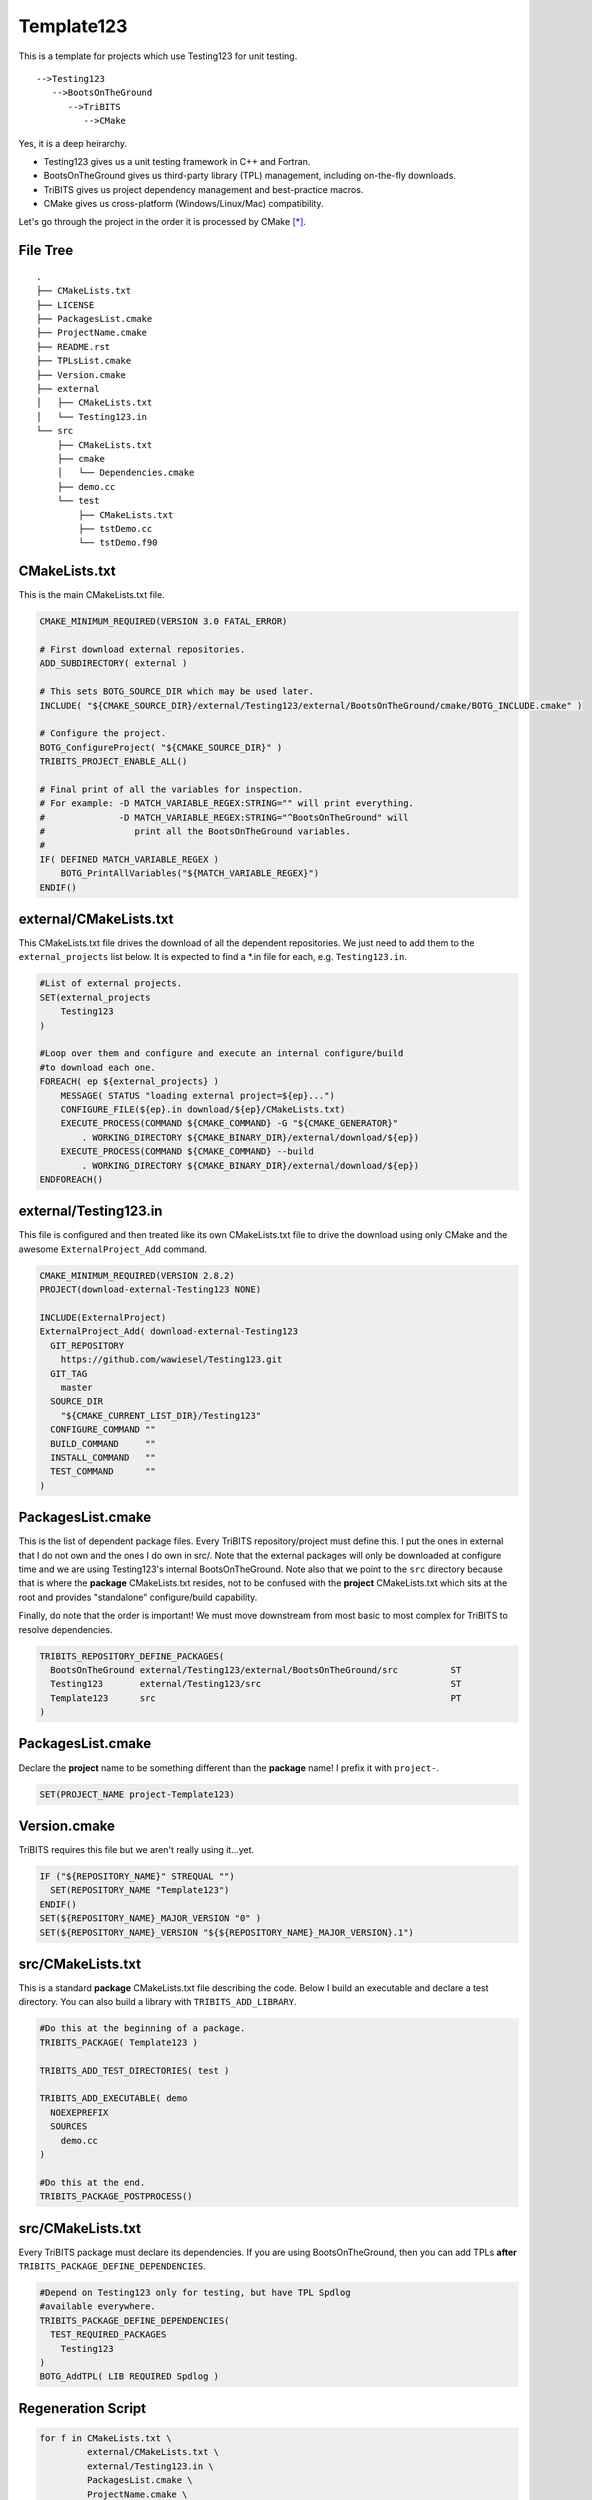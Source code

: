 Template123
===========

This is a template for projects which use Testing123 for unit testing. 

::

   -->Testing123
      -->BootsOnTheGround
         -->TriBITS
            -->CMake

Yes, it is a deep heirarchy.

- Testing123 gives us a unit testing framework in C++ and Fortran.
- BootsOnTheGround gives us third-party library (TPL) management,
  including on-the-fly downloads.
- TriBITS gives us project dependency management and best-practice macros.
- CMake gives us cross-platform (Windows/Linux/Mac) compatibility.

Let's go through the project in the order it is processed by CMake [*]_.

File Tree
---------

::

    .
    ├── CMakeLists.txt
    ├── LICENSE
    ├── PackagesList.cmake
    ├── ProjectName.cmake
    ├── README.rst
    ├── TPLsList.cmake
    ├── Version.cmake
    ├── external
    │   ├── CMakeLists.txt
    │   └── Testing123.in
    └── src
        ├── CMakeLists.txt
        ├── cmake
        │   └── Dependencies.cmake
        ├── demo.cc
        └── test
            ├── CMakeLists.txt
            ├── tstDemo.cc
            └── tstDemo.f90


CMakeLists.txt
------------------------------------------------------------------------------
This is the main CMakeLists.txt file.

.. code-block:: cmake

    CMAKE_MINIMUM_REQUIRED(VERSION 3.0 FATAL_ERROR)

    # First download external repositories.
    ADD_SUBDIRECTORY( external )

    # This sets BOTG_SOURCE_DIR which may be used later.
    INCLUDE( "${CMAKE_SOURCE_DIR}/external/Testing123/external/BootsOnTheGround/cmake/BOTG_INCLUDE.cmake" )

    # Configure the project.
    BOTG_ConfigureProject( "${CMAKE_SOURCE_DIR}" )
    TRIBITS_PROJECT_ENABLE_ALL()

    # Final print of all the variables for inspection.
    # For example: -D MATCH_VARIABLE_REGEX:STRING="" will print everything.
    #              -D MATCH_VARIABLE_REGEX:STRING="^BootsOnTheGround" will
    #                 print all the BootsOnTheGround variables.
    #
    IF( DEFINED MATCH_VARIABLE_REGEX )
        BOTG_PrintAllVariables("${MATCH_VARIABLE_REGEX}")
    ENDIF()


external/CMakeLists.txt
------------------------------------------------------------------------------
This CMakeLists.txt file drives the download of all the dependent
repositories. We just need to add them to the ``external_projects``
list below. It is expected to find a *.in file for each, e.g.
``Testing123.in``.

.. code-block:: cmake


    #List of external projects.
    SET(external_projects
        Testing123
    )

    #Loop over them and configure and execute an internal configure/build
    #to download each one.
    FOREACH( ep ${external_projects} )
        MESSAGE( STATUS "loading external project=${ep}...")
        CONFIGURE_FILE(${ep}.in download/${ep}/CMakeLists.txt)
        EXECUTE_PROCESS(COMMAND ${CMAKE_COMMAND} -G "${CMAKE_GENERATOR}"
            . WORKING_DIRECTORY ${CMAKE_BINARY_DIR}/external/download/${ep})
        EXECUTE_PROCESS(COMMAND ${CMAKE_COMMAND} --build
            . WORKING_DIRECTORY ${CMAKE_BINARY_DIR}/external/download/${ep})
    ENDFOREACH()


external/Testing123.in
------------------------------------------------------------------------------
This file is configured and then treated like its own
CMakeLists.txt file to drive the download using only
CMake and the awesome ``ExternalProject_Add`` command.

.. code-block:: cmake

    CMAKE_MINIMUM_REQUIRED(VERSION 2.8.2)
    PROJECT(download-external-Testing123 NONE)

    INCLUDE(ExternalProject)
    ExternalProject_Add( download-external-Testing123
      GIT_REPOSITORY
        https://github.com/wawiesel/Testing123.git
      GIT_TAG
        master
      SOURCE_DIR
        "${CMAKE_CURRENT_LIST_DIR}/Testing123"
      CONFIGURE_COMMAND ""
      BUILD_COMMAND     ""
      INSTALL_COMMAND   ""
      TEST_COMMAND      ""
    )



PackagesList.cmake
------------------------------------------------------------------------------
This is the list of dependent package files.
Every TriBITS repository/project must define this.
I put the ones in external that I do not own and the ones I do
own in src/. Note that the external packages will only be downloaded
at configure time and we are using Testing123's internal BootsOnTheGround.
Note also that we point to the ``src`` directory because that is where
the **package** CMakeLists.txt resides, not to be confused with the
**project** CMakeLists.txt which sits at the root and provides "standalone"
configure/build capability.

Finally, do note that the order is important! We must move downstream
from most basic to most complex for TriBITS to resolve dependencies.

.. code-block:: cmake

    TRIBITS_REPOSITORY_DEFINE_PACKAGES(
      BootsOnTheGround external/Testing123/external/BootsOnTheGround/src          ST
      Testing123       external/Testing123/src                                    ST
      Template123      src                                                        PT
    )


PackagesList.cmake
------------------------------------------------------------------------------
Declare the **project** name to be something different
than the **package** name! I prefix it with ``project-``.

.. code-block:: cmake


    SET(PROJECT_NAME project-Template123)


Version.cmake
------------------------------------------------------------------------------
TriBITS requires this file but we aren't really using it...yet.

.. code-block:: cmake

    IF ("${REPOSITORY_NAME}" STREQUAL "")
      SET(REPOSITORY_NAME "Template123")
    ENDIF()
    SET(${REPOSITORY_NAME}_MAJOR_VERSION "0" )
    SET(${REPOSITORY_NAME}_VERSION "${${REPOSITORY_NAME}_MAJOR_VERSION}.1")


src/CMakeLists.txt
------------------------------------------------------------------------------
This is a standard **package** CMakeLists.txt file describing
the code. Below I build an executable and declare a test
directory. You can also build a library with ``TRIBITS_ADD_LIBRARY``.

.. code-block:: cmake


    #Do this at the beginning of a package.
    TRIBITS_PACKAGE( Template123 )

    TRIBITS_ADD_TEST_DIRECTORIES( test )

    TRIBITS_ADD_EXECUTABLE( demo
      NOEXEPREFIX
      SOURCES
        demo.cc
    )

    #Do this at the end.
    TRIBITS_PACKAGE_POSTPROCESS()

src/CMakeLists.txt
------------------------------------------------------------------------------
Every TriBITS package must declare its dependencies.
If you are using BootsOnTheGround, then you can add TPLs
**after** ``TRIBITS_PACKAGE_DEFINE_DEPENDENCIES``.

.. code-block:: cmake


    #Depend on Testing123 only for testing, but have TPL Spdlog
    #available everywhere.
    TRIBITS_PACKAGE_DEFINE_DEPENDENCIES(
      TEST_REQUIRED_PACKAGES
        Testing123
    )
    BOTG_AddTPL( LIB REQUIRED Spdlog )

Regeneration Script
-------------------

.. code-block:: bash

    for f in CMakeLists.txt \
             external/CMakeLists.txt \
             external/Testing123.in \
             PackagesList.cmake \
             ProjectName.cmake \
             Version.cmake \
             src/CMakeLists.txt \
             src/cmake/Dependencies.cmake;
    do
        gsed 's|^|    |g' $f | gsed 's|^    ##||g'
    done

.. [*] These sections may be regenerated by running the script in `Regeneration Script`_.
